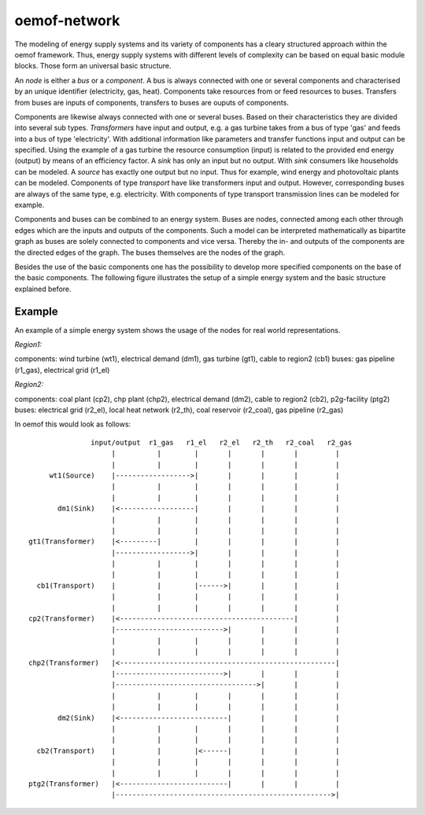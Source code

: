 .. _oemof_network_label:

~~~~~~~~~~~~~~~~~~~~~~
oemof-network
~~~~~~~~~~~~~~~~~~~~~~

The modeling of energy supply systems and its variety of components has a cleary structured approach within the oemof framework. Thus, energy supply systems with different levels of complexity can be based on equal basic module blocks. Those form an universal basic structure.

An *node* is either a *bus* or a *component*. A bus is always connected with one or several components and characterised by an unique identifier (electricity, gas, heat). Components take resources from or feed resources to buses. Transfers from buses are inputs of components, transfers to buses are ouputs of components.

Components are likewise always connected with one or several buses. Based on their characteristics they are divided into several sub types. *Transformers* have input and output, e.g. a gas turbine takes from a bus of type 'gas' and feeds into a bus of type 'electricity'. With additional information like parameters and transfer functions input and output can be specified. Using the example of a gas turbine the resource consumption (input) is related to the provided end energy (output) by means of an efficiency factor. A *sink* has only an input but no output. With *sink* consumers like households can be modeled. A *source* has exactly one output but no input. Thus for example, wind energy and photovoltaic plants can be modeled. Components of type *transport* have like transformers input and output. However, corresponding buses are always of the same type, e.g. electricity. With components of type transport transmission lines can be modeled for example.

Components and buses can be combined to an energy system. Buses are nodes, connected among each other through edges which are the inputs and outputs of the components. Such a model can be interpreted mathematically as bipartite graph as buses are solely connected to components and vice versa. Thereby the in- and outputs of the components are the directed edges of the graph. The buses themselves are the nodes of the graph.

Besides the use of the basic components one has the possibility to develop more specified components on the base of the basic components. The following figure illustrates the setup of a simple energy system and the basic structure explained before.

Example
------------------

An example of a simple energy system shows the usage of the nodes for 
real world representations.

*Region1:*

components: wind turbine (wt1), electrical demand (dm1), gas turbine (gt1), cable to region2 (cb1)
buses: gas pipeline (r1_gas), electrical grid (r1_el)

*Region2:*

components: coal plant (cp2), chp plant (chp2), electrical demand (dm2), cable to region2 (cb2), p2g-facility (ptg2)
buses: electrical grid (r2_el), local heat network (r2_th), coal reservoir (r2_coal), gas pipeline (r2_gas)


In oemof this would look as follows::

                input/output  r1_gas   r1_el   r2_el   r2_th   r2_coal   r2_gas
                     |          |        |       |       |       |         |
                     |          |        |       |       |       |         |
      wt1(Source)    |------------------>|       |       |       |         |
                     |          |        |       |       |       |         |
                     |          |        |       |       |       |         |
        dm1(Sink)    |<------------------|       |       |       |         |
                     |          |        |       |       |       |         |
                     |          |        |       |       |       |         |
 gt1(Transformer)    |<---------|        |       |       |       |         |
                     |------------------>|       |       |       |         |
                     |          |        |       |       |       |         |
                     |          |        |       |       |       |         |
   cb1(Transport)    |          |        |------>|       |       |         |
                     |          |        |       |       |       |         |
                     |          |        |       |       |       |         |
 cp2(Transformer)    |<------------------------------------------|         |
                     |-------------------------->|       |       |         |
                     |          |        |       |       |       |         |
                     |          |        |       |       |       |         |
 chp2(Transformer)   |<----------------------------------------------------|
                     |-------------------------->|       |       |         |
                     |---------------------------------->|       |         |
                     |          |        |       |       |       |         |
                     |          |        |       |       |       |         |
        dm2(Sink)    |<--------------------------|       |       |         |
                     |          |        |       |       |       |         |
                     |          |        |       |       |       |         |
   cb2(Transport)    |          |        |<------|       |       |         |
                     |          |        |       |       |       |         |
                     |          |        |       |       |       |         |
 ptg2(Transformer)   |<--------------------------|       |       |         |
                     |---------------------------------------------------->|

